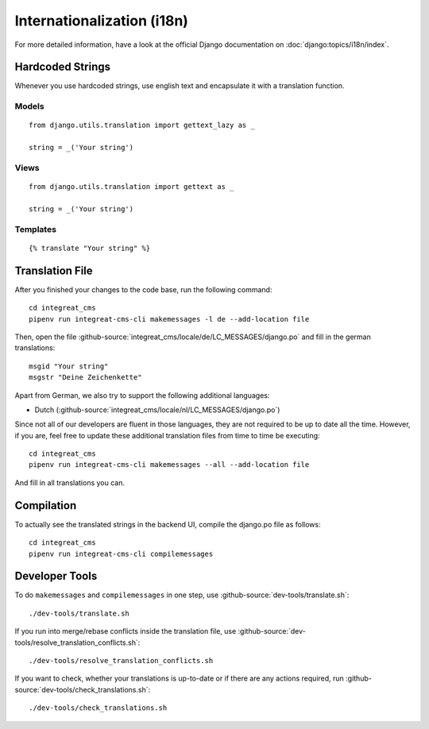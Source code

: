 ***************************
Internationalization (i18n)
***************************

For more detailed information, have a look at the official Django documentation on :doc:`django:topics/i18n/index`.


Hardcoded Strings
=================

Whenever you use hardcoded strings, use english text and encapsulate it with a translation function.

Models
------

::

    from django.utils.translation import gettext_lazy as _

    string = _('Your string')

Views
-----

::

    from django.utils.translation import gettext as _

    string = _('Your string')

Templates
---------

::

    {% translate "Your string" %}


Translation File
================

.. highlight:: bash

After you finished your changes to the code base, run the following command::

    cd integreat_cms
    pipenv run integreat-cms-cli makemessages -l de --add-location file

Then, open the file :github-source:`integreat_cms/locale/de/LC_MESSAGES/django.po` and fill in the german translations::

    msgid "Your string"
    msgstr "Deine Zeichenkette"

Apart from German, we also try to support the following additional languages:

* Dutch (:github-source:`integreat_cms/locale/nl/LC_MESSAGES/django.po`)

Since not all of our developers are fluent in those languages, they are not required to be up to date all the time.
However, if you are, feel free to update these additional translation files from time to time be executing::

    cd integreat_cms
    pipenv run integreat-cms-cli makemessages --all --add-location file

And fill in all translations you can.


Compilation
===========

To actually see the translated strings in the backend UI, compile the django.po file as follows::

    cd integreat_cms
    pipenv run integreat-cms-cli compilemessages


Developer Tools
===============

To do ``makemessages`` and ``compilemessages`` in one step, use :github-source:`dev-tools/translate.sh`::

    ./dev-tools/translate.sh

If you run into merge/rebase conflicts inside the translation file, use :github-source:`dev-tools/resolve_translation_conflicts.sh`::

    ./dev-tools/resolve_translation_conflicts.sh

If you want to check, whether your translations is up-to-date or if there are any actions required, run :github-source:`dev-tools/check_translations.sh`::

    ./dev-tools/check_translations.sh
